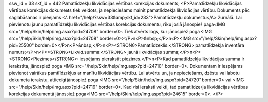 ssw_id = 33skf_id = 442Pamatlīdzekļu likvidācijas vērtības korekcijas dokuments;<P>Pamatlīdzekļu likvidācijas vērtības korekcijas dokuments tiek veidots, ja nepieciešams mainīt pamatlīdzekļa likvidācijas vērtību. Dokuments pēc saglabāšanas ir pieejams <A href="/help/?ssw=33&amp;skf_id=233">Pamatlīdzekļu dokumentu</A> žurnālā. Lai pievienotu jaunu pamatlīdzekļu likvidācijas vērtības korekcijas dokumentu, rīku joslā jānospiež paga<IMG src="/help/Skin/help/img.aspx?pid=24708" border=0>. Tiek atvērts logs, kur jānospiež poga <IMG src="/help/Skin/help/img.aspx?pid=24708" border=0>:</P>\n<P>&nbsp;</P>\n<P><IMG src="/help/Skin/help/img.aspx?pid=25500" border=0></P>\n<P>&nbsp;</P>\n<P><STRONG>Pamatlīdzeklis:</STRONG> pamatlīdzekļa inventāra numurs;</P>\n<P><STRONG>Likvid.summa:</STRONG> jaunā likvidācijas summa;</P>\n<P><STRONG>Piezīmes</STRONG>: iespējams pierakstīt piezīmes.</P>\n<P>Kad pamatlīdzekļa likvidācijas summa ir ierakstīta, jānospiež poga <IMG src="/help/Skin/help/img.aspx?pid=24710" border=0>. Dokumentam ir iespējams pievienot vairākus pamtlīdzekļus ar manītu likvidācijas vērtību. Lai atvērtu un, ja nepieciešams, dzēstu vai labotu dokumeta ierakstu, attiecīgi jānospiež poga <IMG src="/help/Skin/help/img.aspx?pid=24720" border=0> vai <IMG src="/help/Skin/help/img.aspx?pid=24719" border=0>. Kad visi ieraksti veikti, tad pamatlīdzekļa likvidācijas vērtības korekcijas dokumentā jānospiež poga<IMG src="/help/Skin/help/img.aspx?pid=24615" border=0>. </P>